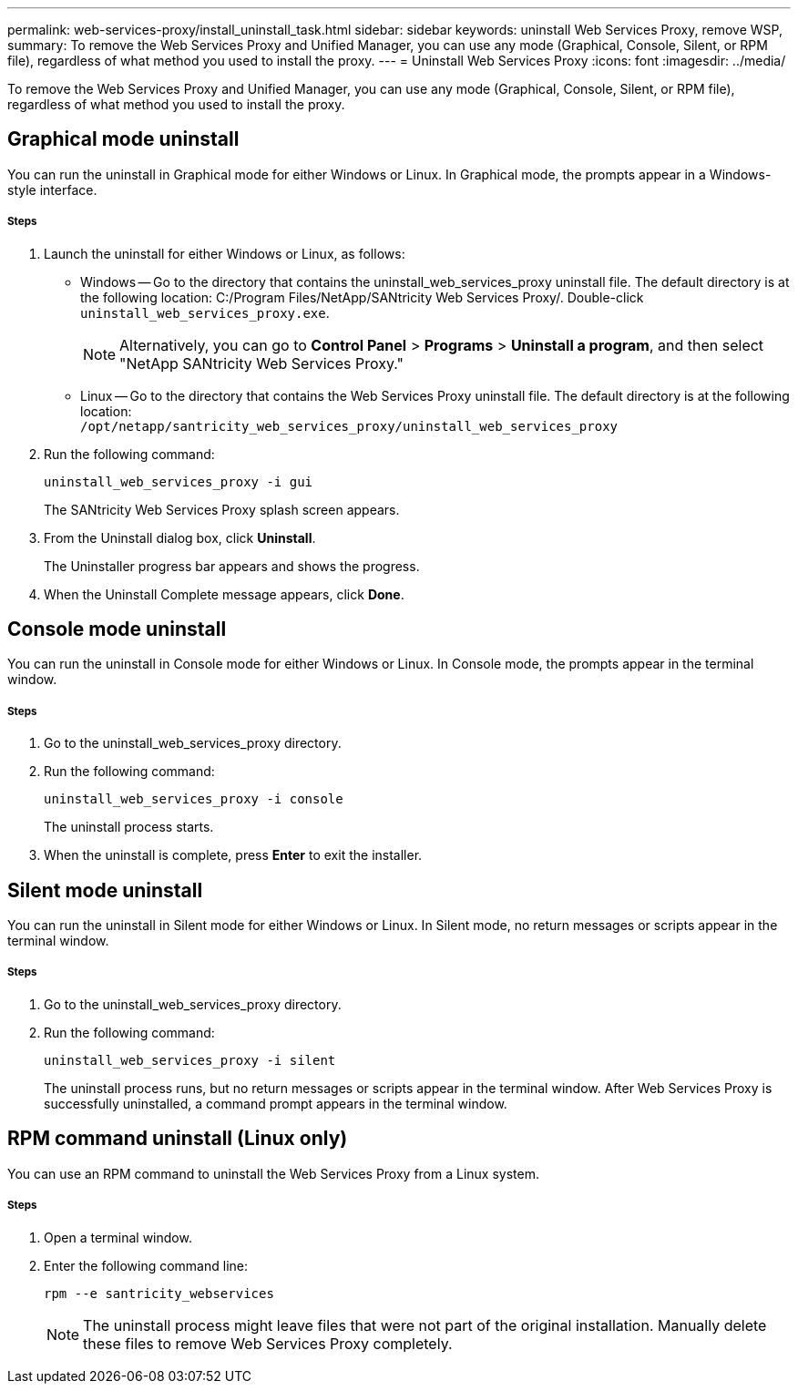 ---
permalink: web-services-proxy/install_uninstall_task.html
sidebar: sidebar
keywords: uninstall Web Services Proxy, remove WSP,
summary: To remove the Web Services Proxy and Unified Manager, you can use any mode (Graphical, Console, Silent, or RPM file), regardless of what method you used to install the proxy.
---
= Uninstall Web Services Proxy
:icons: font
:imagesdir: ../media/

[.lead]
To remove the Web Services Proxy and Unified Manager, you can use any mode (Graphical, Console, Silent, or RPM file), regardless of what method you used to install the proxy.

== Graphical mode uninstall

You can run the uninstall in Graphical mode for either Windows or Linux. In Graphical mode, the prompts appear in a Windows-style interface.

===== Steps

. Launch the uninstall for either Windows or Linux, as follows:
 ** Windows -- Go to the directory that contains the uninstall_web_services_proxy uninstall file. The default directory is at the following location: C:/Program Files/NetApp/SANtricity Web Services Proxy/. Double-click `uninstall_web_services_proxy.exe`.
+
NOTE: Alternatively, you can go to *Control Panel* > *Programs* > *Uninstall a program*, and then select "NetApp SANtricity Web Services Proxy."

 ** Linux -- Go to the directory that contains the Web Services Proxy uninstall file. The default directory is at the following location:
 +
`/opt/netapp/santricity_web_services_proxy/uninstall_web_services_proxy`
+
 . Run the following command:
+
`uninstall_web_services_proxy -i gui`
+
The SANtricity Web Services Proxy splash screen appears.
. From the Uninstall dialog box, click *Uninstall*.
+
The Uninstaller progress bar appears and shows the progress.

. When the Uninstall Complete message appears, click *Done*.

== Console mode uninstall

You can run the uninstall in Console mode for either Windows or Linux. In Console mode, the prompts appear in the terminal window.

===== Steps

. Go to the uninstall_web_services_proxy directory.
. Run the following command:
+
`uninstall_web_services_proxy -i console`
+
The uninstall process starts.

. When the uninstall is complete, press *Enter* to exit the installer.

== Silent mode uninstall

You can run the uninstall in Silent mode for either Windows or Linux. In Silent mode, no return messages or scripts appear in the terminal window.

===== Steps

. Go to the uninstall_web_services_proxy directory.
. Run the following command:
+
`uninstall_web_services_proxy -i silent`
+
The uninstall process runs, but no return messages or scripts appear in the terminal window. After Web Services Proxy is successfully uninstalled, a command prompt appears in the terminal window.

== RPM command uninstall (Linux only)

You can use an RPM command to uninstall the Web Services Proxy from a Linux system.

===== Steps

. Open a terminal window.
. Enter the following command line:
+
`rpm --e santricity_webservices`
+
NOTE: The uninstall process might leave files that were not part of the original installation. Manually delete these files to remove Web Services Proxy completely.
